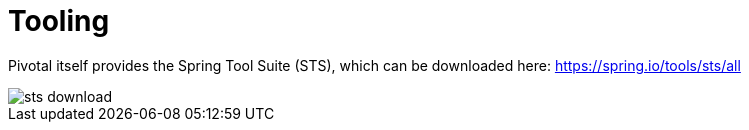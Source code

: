 = Tooling

Pivotal itself provides the Spring Tool Suite (STS), which can be downloaded here: https://spring.io/tools/sts/all 

image::img/sts-download.png[]
